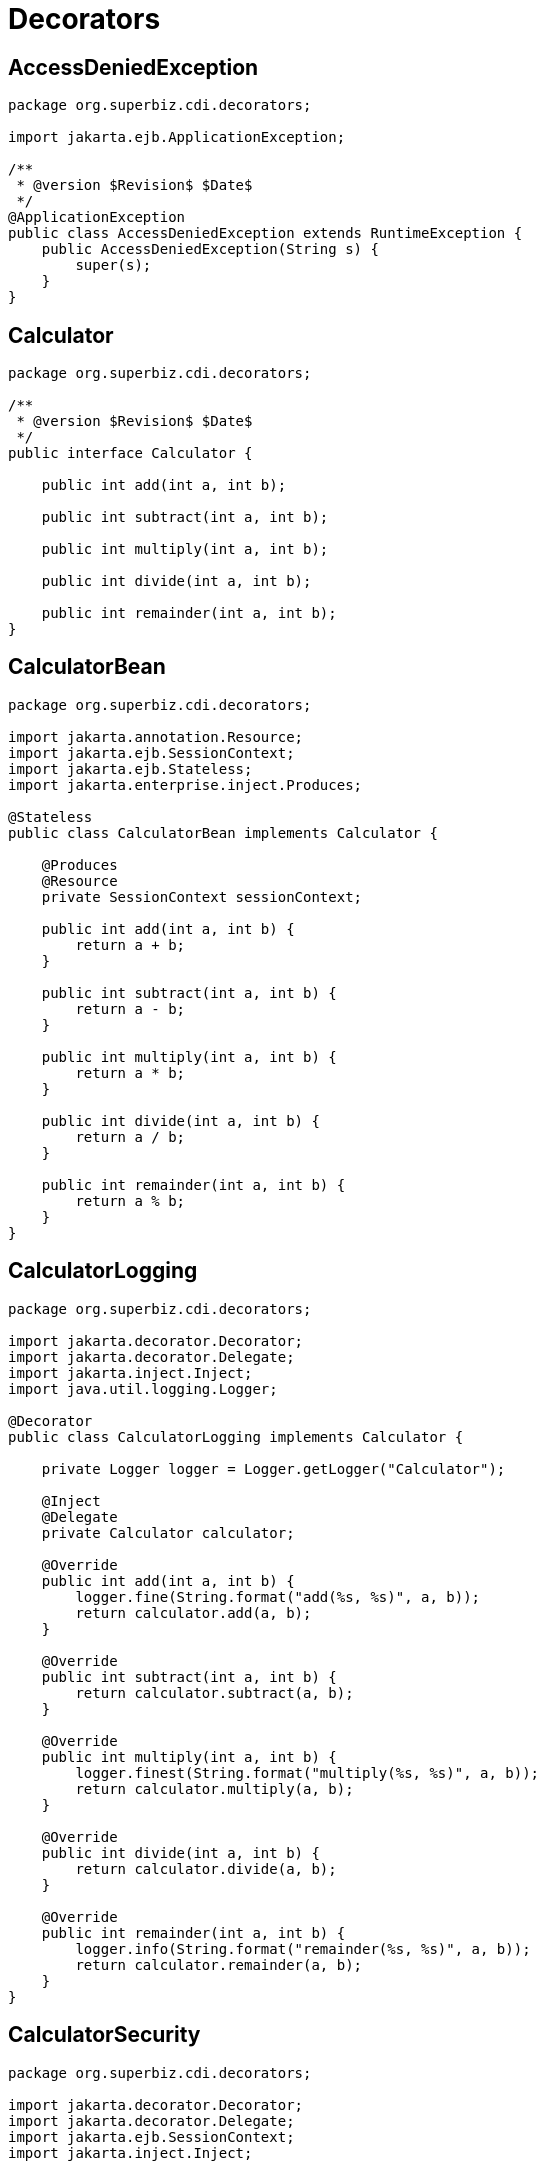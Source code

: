 = Decorators
:index-group: CDI
:jbake-type: page
:jbake-status: published

== AccessDeniedException

[source,java]
----
package org.superbiz.cdi.decorators;

import jakarta.ejb.ApplicationException;

/**
 * @version $Revision$ $Date$
 */
@ApplicationException
public class AccessDeniedException extends RuntimeException {
    public AccessDeniedException(String s) {
        super(s);
    }
}
----

== Calculator

[source,java]
----
package org.superbiz.cdi.decorators;

/**
 * @version $Revision$ $Date$
 */
public interface Calculator {

    public int add(int a, int b);

    public int subtract(int a, int b);

    public int multiply(int a, int b);

    public int divide(int a, int b);

    public int remainder(int a, int b);
}
----

== CalculatorBean

[source,java]
----
package org.superbiz.cdi.decorators;

import jakarta.annotation.Resource;
import jakarta.ejb.SessionContext;
import jakarta.ejb.Stateless;
import jakarta.enterprise.inject.Produces;

@Stateless
public class CalculatorBean implements Calculator {

    @Produces
    @Resource
    private SessionContext sessionContext;

    public int add(int a, int b) {
        return a + b;
    }

    public int subtract(int a, int b) {
        return a - b;
    }

    public int multiply(int a, int b) {
        return a * b;
    }

    public int divide(int a, int b) {
        return a / b;
    }

    public int remainder(int a, int b) {
        return a % b;
    }
}
----

== CalculatorLogging

[source,java]
----
package org.superbiz.cdi.decorators;

import jakarta.decorator.Decorator;
import jakarta.decorator.Delegate;
import jakarta.inject.Inject;
import java.util.logging.Logger;

@Decorator
public class CalculatorLogging implements Calculator {

    private Logger logger = Logger.getLogger("Calculator");

    @Inject
    @Delegate
    private Calculator calculator;

    @Override
    public int add(int a, int b) {
        logger.fine(String.format("add(%s, %s)", a, b));
        return calculator.add(a, b);
    }

    @Override
    public int subtract(int a, int b) {
        return calculator.subtract(a, b);
    }

    @Override
    public int multiply(int a, int b) {
        logger.finest(String.format("multiply(%s, %s)", a, b));
        return calculator.multiply(a, b);
    }

    @Override
    public int divide(int a, int b) {
        return calculator.divide(a, b);
    }

    @Override
    public int remainder(int a, int b) {
        logger.info(String.format("remainder(%s, %s)", a, b));
        return calculator.remainder(a, b);
    }
}
----

== CalculatorSecurity

[source,java]
----
package org.superbiz.cdi.decorators;

import jakarta.decorator.Decorator;
import jakarta.decorator.Delegate;
import jakarta.ejb.SessionContext;
import jakarta.inject.Inject;

@Decorator
public class CalculatorSecurity implements Calculator {

    @Inject
    @Delegate
    private Calculator calculator;

    @Inject
    private SessionContext sessionContext;

    @Override
    public int add(int a, int b) {
        return calculator.add(a, b);
    }

    @Override
    public int subtract(int a, int b) {
        // Caller must pass a security check to call subtract
        if (!sessionContext.isCallerInRole("Manager")) throw new AccessDeniedException(sessionContext.getCallerPrincipal().getName());

        return calculator.subtract(a, b);
    }

    @Override
    public int multiply(int a, int b) {
        return calculator.multiply(a, b);
    }

    @Override
    public int divide(int a, int b) {
        return calculator.divide(a, b);
    }

    @Override
    public int remainder(int a, int b) {
        return calculator.remainder(a, b);
    }
}
----

== beans.xml

[source,java]
----
<beans>
  <!--
  Explicitly declaring decorators is required by the CDI specification.
  The order decorators are listed in the xml is the order in which they are invoked.
  -->
  <decorators>
    <class>org.superbiz.cdi.decorators.CalculatorSecurity</class>
    <class>org.superbiz.cdi.decorators.CalculatorLogging</class>
  </decorators>
</beans>
----

== CalculatorTest

[source,java]
----
package org.superbiz.cdi.decorators;

import junit.framework.TestCase;

import jakarta.annotation.security.RunAs;
import jakarta.ejb.EJB;
import jakarta.ejb.Stateless;
import jakarta.ejb.embeddable.EJBContainer;
import java.util.concurrent.Callable;

public class CalculatorTest extends TestCase {

    @EJB
    private Calculator calculator;

    @EJB
    private ManagerBean manager;

    /**
     * Bootstrap the Embedded EJB Container
     *
     * @throws Exception
     */
    protected void setUp() throws Exception {
        EJBContainer.createEJBContainer().getContext().bind("inject", this);
    }

    /**
     * Test Add method
     */
    public void testAdd() {

        assertEquals(10, calculator.add(4, 6));
    }

    /**
     * Test Subtract method
     */
    public void testSubtract() {

        try {
            calculator.subtract(4, 6);

            fail("AccessDeniedException should have been thrown for unauthenticated access");
        } catch (AccessDeniedException expected) {
            // pass
        }

        final int result = manager.call(new Callable<Integer>() {
            public Integer call() {
                return calculator.subtract(4, 6);
            }
        });

        assertEquals(-2, result);
    }

    /**
     * Test Multiply method
     */
    public void testMultiply() {

        assertEquals(24, calculator.multiply(4, 6));
    }

    /**
     * Test Divide method
     */
    public void testDivide() {

        assertEquals(2, calculator.divide(12, 6));
    }

    /**
     * Test Remainder method
     */
    public void testRemainder() {

        assertEquals(4, calculator.remainder(46, 6));
    }

    @Stateless
    @RunAs("Manager")
    public static class ManagerBean {

        public <V> V call(Callable<V> callable) {
            try {
                return callable.call();
            } catch (Exception e) {
                throw new RuntimeException(e);
            }
        }
    }
}
----

== Running

----
-------------------------------------------------------
 T E S T S
-------------------------------------------------------
Running org.superbiz.cdi.decorators.CalculatorTest
Apache OpenEJB 4.0.0-beta-1    build: 20111002-04:06
http://tomee.apache.org/
INFO - openejb.home = /Users/dblevins/examples/decorators
INFO - openejb.base = /Users/dblevins/examples/decorators
INFO - Using 'jakarta.ejb.embeddable.EJBContainer=true'
INFO - Configuring Service(id=Default Security Service, type=SecurityService, provider-id=Default Security Service)
INFO - Configuring Service(id=Default Transaction Manager, type=TransactionManager, provider-id=Default Transaction Manager)
INFO - Found EjbModule in classpath: /Users/dblevins/examples/decorators/target/classes
INFO - Found EjbModule in classpath: /Users/dblevins/examples/decorators/target/test-classes
INFO - Beginning load: /Users/dblevins/examples/decorators/target/classes
INFO - Beginning load: /Users/dblevins/examples/decorators/target/test-classes
INFO - Configuring enterprise application: /Users/dblevins/examples/decorators
WARN - Method 'lookup' is not available for 'jakarta.annotation.Resource'. Probably using an older Runtime.
INFO - Configuring Service(id=Default Managed Container, type=Container, provider-id=Default Managed Container)
INFO - Auto-creating a container for bean decorators.Comp: Container(type=MANAGED, id=Default Managed Container)
INFO - Configuring Service(id=Default Stateless Container, type=Container, provider-id=Default Stateless Container)
INFO - Auto-creating a container for bean CalculatorBean: Container(type=STATELESS, id=Default Stateless Container)
INFO - Enterprise application "/Users/dblevins/examples/decorators" loaded.
INFO - Assembling app: /Users/dblevins/examples/decorators
INFO - Jndi(name="java:global/decorators/decorators.Comp!org.apache.openejb.BeanContext$Comp")
INFO - Jndi(name="java:global/decorators/decorators.Comp")
INFO - Jndi(name="java:global/decorators/CalculatorBean!org.superbiz.cdi.decorators.Calculator")
INFO - Jndi(name="java:global/decorators/CalculatorBean")
INFO - Jndi(name="java:global/decorators/ManagerBean!org.superbiz.cdi.decorators.CalculatorTest$ManagerBean")
INFO - Jndi(name="java:global/decorators/ManagerBean")
INFO - Jndi(name="java:global/EjbModule628834558/org.superbiz.cdi.decorators.CalculatorTest!org.superbiz.cdi.decorators.CalculatorTest")
INFO - Jndi(name="java:global/EjbModule628834558/org.superbiz.cdi.decorators.CalculatorTest")
INFO - Created Ejb(deployment-id=CalculatorBean, ejb-name=CalculatorBean, container=Default Stateless Container)
INFO - Created Ejb(deployment-id=decorators.Comp, ejb-name=decorators.Comp, container=Default Managed Container)
INFO - Created Ejb(deployment-id=ManagerBean, ejb-name=ManagerBean, container=Default Stateless Container)
INFO - Created Ejb(deployment-id=org.superbiz.cdi.decorators.CalculatorTest, ejb-name=org.superbiz.cdi.decorators.CalculatorTest, container=Default Managed Container)
INFO - Started Ejb(deployment-id=CalculatorBean, ejb-name=CalculatorBean, container=Default Stateless Container)
INFO - Started Ejb(deployment-id=decorators.Comp, ejb-name=decorators.Comp, container=Default Managed Container)
INFO - Started Ejb(deployment-id=ManagerBean, ejb-name=ManagerBean, container=Default Stateless Container)
INFO - Started Ejb(deployment-id=org.superbiz.cdi.decorators.CalculatorTest, ejb-name=org.superbiz.cdi.decorators.CalculatorTest, container=Default Managed Container)
INFO - Deployed Application(path=/Users/dblevins/examples/decorators)
INFO - EJBContainer already initialized.  Call ejbContainer.close() to allow reinitialization
Oct 29, 2011 11:41:04 AM org.apache.webbeans.decorator.DelegateHandler invoke
SEVERE: Exception in calling method : [subtract] in decorator class : [org.superbiz.cdi.decorators.CalculatorSecurity]. Look in the log for target checked exception.
org.superbiz.cdi.decorators.AccessDeniedException: guest
    at org.superbiz.cdi.decorators.CalculatorSecurity.subtract(CalculatorSecurity.java:43)
    at sun.reflect.NativeMethodAccessorImpl.invoke0(Native Method)
    at sun.reflect.NativeMethodAccessorImpl.invoke(NativeMethodAccessorImpl.java:39)
    at sun.reflect.DelegatingMethodAccessorImpl.invoke(DelegatingMethodAccessorImpl.java:25)
    at java.lang.reflect.Method.invoke(Method.java:597)
    at org.apache.webbeans.decorator.DelegateHandler.invoke(DelegateHandler.java:98)
    at org.apache.openejb.cdi.CdiInterceptor.invoke(CdiInterceptor.java:127)
    at org.apache.openejb.cdi.CdiInterceptor.access$000(CdiInterceptor.java:45)
    at org.apache.openejb.cdi.CdiInterceptor$1.call(CdiInterceptor.java:66)
    at org.apache.openejb.cdi.CdiInterceptor.aroundInvoke(CdiInterceptor.java:72)
    at sun.reflect.NativeMethodAccessorImpl.invoke0(Native Method)
    at sun.reflect.NativeMethodAccessorImpl.invoke(NativeMethodAccessorImpl.java:39)
    at sun.reflect.DelegatingMethodAccessorImpl.invoke(DelegatingMethodAccessorImpl.java:25)
    at java.lang.reflect.Method.invoke(Method.java:597)
    at org.apache.openejb.core.interceptor.ReflectionInvocationContext$Invocation.invoke(ReflectionInvocationContext.java:181)
    at org.apache.openejb.core.interceptor.ReflectionInvocationContext.proceed(ReflectionInvocationContext.java:163)
    at org.apache.openejb.core.interceptor.InterceptorStack.invoke(InterceptorStack.java:130)
    at org.apache.openejb.core.stateless.StatelessContainer._invoke(StatelessContainer.java:226)
    at org.apache.openejb.core.stateless.StatelessContainer.invoke(StatelessContainer.java:178)
    at org.apache.openejb.core.ivm.EjbObjectProxyHandler.synchronizedBusinessMethod(EjbObjectProxyHandler.java:255)
    at org.apache.openejb.core.ivm.EjbObjectProxyHandler.businessMethod(EjbObjectProxyHandler.java:235)
    at org.apache.openejb.core.ivm.EjbObjectProxyHandler._invoke(EjbObjectProxyHandler.java:92)
    at org.apache.openejb.core.ivm.BaseEjbProxyHandler.invoke(BaseEjbProxyHandler.java:284)
    at $Proxy44.subtract(Unknown Source)
    at org.superbiz.cdi.decorators.CalculatorTest.testSubtract(CalculatorTest.java:59)
    at sun.reflect.NativeMethodAccessorImpl.invoke0(Native Method)
    at sun.reflect.NativeMethodAccessorImpl.invoke(NativeMethodAccessorImpl.java:39)
    at sun.reflect.DelegatingMethodAccessorImpl.invoke(DelegatingMethodAccessorImpl.java:25)
    at java.lang.reflect.Method.invoke(Method.java:597)
    at junit.framework.TestCase.runTest(TestCase.java:168)
    at junit.framework.TestCase.runBare(TestCase.java:134)
    at junit.framework.TestResult$1.protect(TestResult.java:110)
    at junit.framework.TestResult.runProtected(TestResult.java:128)
    at junit.framework.TestResult.run(TestResult.java:113)
    at junit.framework.TestCase.run(TestCase.java:124)
    at junit.framework.TestSuite.runTest(TestSuite.java:232)
    at junit.framework.TestSuite.run(TestSuite.java:227)
    at org.junit.internal.runners.JUnit38ClassRunner.run(JUnit38ClassRunner.java:83)
    at org.apache.maven.surefire.junit4.JUnit4TestSet.execute(JUnit4TestSet.java:35)
    at org.apache.maven.surefire.junit4.JUnit4Provider.executeTestSet(JUnit4Provider.java:115)
    at org.apache.maven.surefire.junit4.JUnit4Provider.invoke(JUnit4Provider.java:97)
    at sun.reflect.NativeMethodAccessorImpl.invoke0(Native Method)
    at sun.reflect.NativeMethodAccessorImpl.invoke(NativeMethodAccessorImpl.java:39)
    at sun.reflect.DelegatingMethodAccessorImpl.invoke(DelegatingMethodAccessorImpl.java:25)
    at java.lang.reflect.Method.invoke(Method.java:597)
    at org.apache.maven.surefire.booter.ProviderFactory$ClassLoaderProxy.invoke(ProviderFactory.java:103)
    at $Proxy0.invoke(Unknown Source)
    at org.apache.maven.surefire.booter.SurefireStarter.invokeProvider(SurefireStarter.java:150)
    at org.apache.maven.surefire.booter.SurefireStarter.runSuitesInProcess(SurefireStarter.java:91)
    at org.apache.maven.surefire.booter.ForkedBooter.main(ForkedBooter.java:69)
INFO - EJBContainer already initialized.  Call ejbContainer.close() to allow reinitialization
INFO - EJBContainer already initialized.  Call ejbContainer.close() to allow reinitialization
INFO - EJBContainer already initialized.  Call ejbContainer.close() to allow reinitialization
Tests run: 5, Failures: 0, Errors: 0, Skipped: 0, Time elapsed: 1.338 sec

Results :

Tests run: 5, Failures: 0, Errors: 0, Skipped: 0
....
